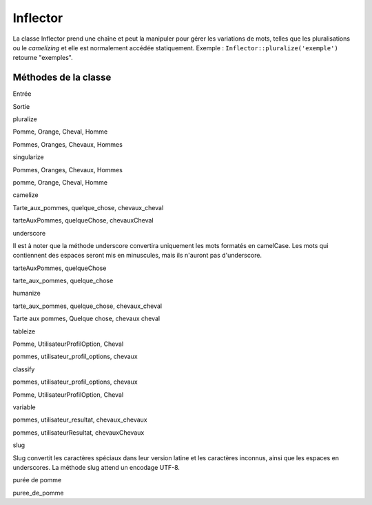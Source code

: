 Inflector
#########

La classe Inflector prend une chaîne et peut la manipuler pour gérer les
variations de mots, telles que les pluralisations ou le *camelizing* et
elle est normalement accédée statiquement. Exemple :
``Inflector::pluralize('exemple')`` retourne "exemples".

Méthodes de la classe
=====================

 

Entrée

Sortie

pluralize

Pomme, Orange, Cheval, Homme

Pommes, Oranges, Chevaux, Hommes

singularize

Pommes, Oranges, Chevaux, Hommes

pomme, Orange, Cheval, Homme

camelize

Tarte\_aux\_pommes, quelque\_chose, chevaux\_cheval

tarteAuxPommes, quelqueChose, chevauxCheval

underscore

Il est à noter que la méthode underscore convertira uniquement les mots
formatés en camelCase. Les mots qui contiennent des espaces seront mis
en minuscules, mais ils n'auront pas d'underscore.

tarteAuxPommes, quelqueChose

tarte\_aux\_pommes, quelque\_chose

humanize

tarte\_aux\_pommes, quelque\_chose, chevaux\_cheval

Tarte aux pommes, Quelque chose, chevaux cheval

tableize

Pomme, UtilisateurProfilOption, Cheval

pommes, utilisateur\_profil\_options, chevaux

classify

pommes, utilisateur\_profil\_options, chevaux

Pomme, UtilisateurProfilOption, Cheval

variable

pommes, utilisateur\_resultat, chevaux\_chevaux

pommes, utilisateurResultat, chevauxChevaux

slug

Slug convertit les caractères spéciaux dans leur version latine et les
caractères inconnus, ainsi que les espaces en underscores. La méthode
slug attend un encodage UTF-8.

purée de pomme

puree\_de\_pomme
